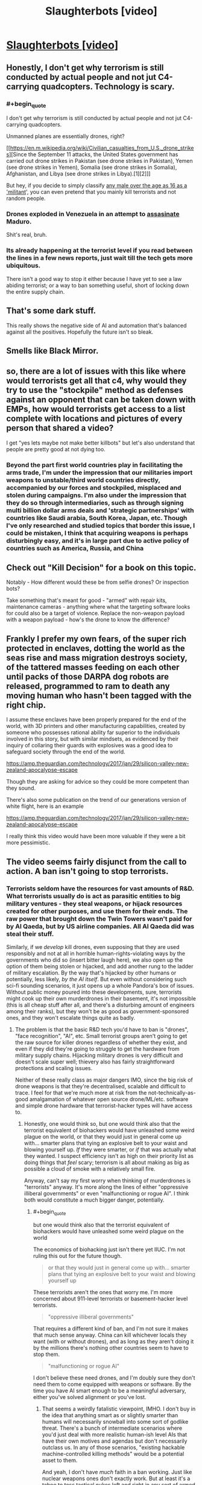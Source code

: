 #+TITLE: Slaughterbots [video]

* [[https://www.youtube.com/watch?v=9CO6M2HsoIA][Slaughterbots [video]]]
:PROPERTIES:
:Author: raymestalez
:Score: 57
:DateUnix: 1536691234.0
:END:

** Honestly, I don't get why terrorism is still conducted by actual people and not jut C4-carrying quadcopters. Technology is scary.
:PROPERTIES:
:Author: CouteauBleu
:Score: 16
:DateUnix: 1536695440.0
:END:

*** #+begin_quote
  I don't get why terrorism is still conducted by actual people and not jut C4-carrying quadcopters.
#+end_quote

Unmanned planes are essentially drones, right?

[[https://en.m.wikipedia.org/wiki/Civilian_casualties_from_U.S._drone_strikes][Since the September 11 attacks, the United States government has carried out drone strikes in Pakistan (see drone strikes in Pakistan), Yemen (see drone strikes in Yemen), Somalia (see drone strikes in Somalia), Afghanistan, and Libya (see drone strikes in Libya).[1][2]]]

But hey, if you decide to simply classify [[https://washingtonsblog.com/2012/06/u-s-labels-all-young-men-in-battle-zones-as-militants-and-american-soil-is-now-considered-a-battle-zone.html][any male over the age as 16 as a 'militant]]', you can even pretend that you mainly kill terrorists and not random people.
:PROPERTIES:
:Author: DerTrickIstZuAtmen
:Score: 17
:DateUnix: 1536731298.0
:END:


*** Drones exploded in Venezuela in an attempt to [[https://www.cnn.com/2018/08/04/americas/venezuela-maduro/index.html][assasinate]] Maduro.

Shit's real, bruh.
:PROPERTIES:
:Author: Kilbourne
:Score: 17
:DateUnix: 1536697162.0
:END:


*** Its already happening at the terrorist level if you read between the lines in a few news reports, just wait till the tech gets more ubiquitous.

There isn't a good way to stop it either because I have yet to see a law abiding terrorist; or a way to ban something useful, short of locking down the entire supply chain.
:PROPERTIES:
:Author: Empiricist_or_not
:Score: 4
:DateUnix: 1536711156.0
:END:


** That's some dark stuff.

This really shows the negative side of AI and automation that's balanced against all the positives. Hopefully the future isn't so bleak.
:PROPERTIES:
:Author: Fresh_C
:Score: 12
:DateUnix: 1536694195.0
:END:


** Smells like Black Mirror.
:PROPERTIES:
:Author: somnitrix11
:Score: 9
:DateUnix: 1536694438.0
:END:


** so, there are a lot of issues with this like where would terrorists get all that c4, why would they try to use the "stockpile" method as defenses against an opponent that can be taken down with EMPs, how would terrorists get access to a list complete with locations and pictures of every person that shared a video?

I get "yes lets maybe not make better killbots" but let's also understand that people are pretty good at not dying too.
:PROPERTIES:
:Author: mack2028
:Score: 6
:DateUnix: 1536717131.0
:END:

*** Beyond the part first world countries play in facilitating the arms trade, I'm under the impression that our militaries import weapons to unstable/third world countries directly, accompanied by our forces and stockpiled, misplaced and stolen during campaigns. I'm also under the impression that they do so through intermediaries, such as through signing multi billion dollar arms deals and 'strategic partnerships' with countries like Saudi arabia, South Korea, Japan, etc. Though I've only researched and studied topics that border this issue, I could be mistaken, I think that acquiring weapons is perhaps disturbingly easy, and it's in large part due to active policy of countries such as America, Russia, and China
:PROPERTIES:
:Author: Slinkinator
:Score: 4
:DateUnix: 1536795133.0
:END:


** Check out "Kill Decision" for a book on this topic.

Notably - How different would these be from selfie drones? Or inspection bots?

Take something that's meant for good - "armed" with repair kits, maintenance cameras - anything where what the targeting software looks for could also be a target of violence. Replace the non-weapon payload with a weapon payload - how's the drone to know the difference?
:PROPERTIES:
:Author: narfanator
:Score: 5
:DateUnix: 1536735464.0
:END:


** Frankly I prefer my own fears, of the super rich protected in enclaves, dotting the world as the seas rise and mass migration destroys society, of the tattered masses feeding on each other until packs of those DARPA dog robots are released, programmed to ram to death any moving human who hasn't been tagged with the right chip.

I assume these enclaves have been properly prepared for the end of the world, with 3D printers and other manufacturing capabilities, created by someone who possesses rational ability far superior to the individuals involved in this story, but with similar mindsets, as evidenced by their inquiry of collaring their guards with explosives was a good idea to safeguard society through the end of the world.

[[https://amp.theguardian.com/technology/2017/jan/29/silicon-valley-new-zealand-apocalypse-escape]]

Though they are asking for advice so they could be more competent than they sound.

There's also some publication on the trend of our generations version of white flight, here is an example

[[https://amp.theguardian.com/technology/2017/jan/29/silicon-valley-new-zealand-apocalypse-escape]]

I really think this video would have been more valuable if they were a bit more pessimistic.
:PROPERTIES:
:Author: Slinkinator
:Score: 5
:DateUnix: 1536796179.0
:END:


** The video seems fairly disjunct from the call to action. A ban isn't going to stop terrorists.
:PROPERTIES:
:Author: Veedrac
:Score: 7
:DateUnix: 1536710473.0
:END:

*** Terrorists seldom have the resources for vast amounts of R&D. What terrorists usually do is act as parasitic entities to big military ventures - they steal weapons, or hijack resources created for other purposes, and use them for their ends. The raw power that brought down the Twin Towers wasn't paid for by Al Qaeda, but by US airline companies. All Al Qaeda did was steal their stuff.

Similarly, if we /develop/ kill drones, even supposing that they are used responsibly and not at all in horrible human-rights-violating ways by the governments who did so (insert bitter laugh here), we also open up the option of them being stolen or hijacked, and add another rung to the ladder of military escalation. By the way that's hijacked by other humans or potentially, less likely, /by the AI itself/. But even without considering such sci-fi sounding scenarios, it just opens up a whole Pandora's box of issues. Without public money poured into these developments, sure, terrorists might cook up their own murderdrones in their basement, it's not impossible (this is all cheap stuff after all, and there's a disturbing amount of engineers among their ranks), but they won't be as good as government-sponsored ones, and they won't escalate things quite as badly.
:PROPERTIES:
:Author: SimoneNonvelodico
:Score: 12
:DateUnix: 1536742647.0
:END:

**** The problem is that the basic R&D tech you'd have to ban is "drones", "face recognition", "AI", etc. Small terrorist groups aren't going to get the raw source for killer drones regardless of whether they exist, and even if they did they're going to struggle to get the hardware from military supply chains. Hijacking military drones is very difficult and doesn't scale super well; thievery also has fairly straightforward protections and scaling issues.

Neither of these really class as major dangers IMO, since the big risk of drone weapons is that they're decentralised, scalable and difficult to trace. I feel for that we're much more at risk from the not-technically-as-good amalgamation of whatever open source drone/ML/etc. software and simple drone hardware that terrorist-hacker types will have access to.
:PROPERTIES:
:Author: Veedrac
:Score: 3
:DateUnix: 1536759277.0
:END:

***** Honestly, one would think so, but one would think also that the terrorist equivalent of biohackers would have unleashed some weird plague on the world, or that they would just in general come up with... smarter plans that tying an explosive belt to your waist and blowing yourself up. /If/ they were smarter, or /if/ that was actually what they wanted. I suspect efficiency isn't as high on their priority list as doing things that /feel/ scary; terrorism is all about making as big as possible a cloud of smoke with a relatively small fire.

Anyway, can't say my first worry when thinking of murderdrones is "terrorists" anyway. It's more along the lines of either "oppressive illiberal governments" or even "malfunctioning or rogue AI". I think both would constitute a much bigger danger, potentially.
:PROPERTIES:
:Author: SimoneNonvelodico
:Score: 6
:DateUnix: 1536759798.0
:END:

****** #+begin_quote
  but one would think also that the terrorist equivalent of biohackers would have unleashed some weird plague on the world
#+end_quote

The economics of biohacking just isn't there yet IIUC. I'm not ruling this out for the future though.

#+begin_quote
  or that they would just in general come up with... smarter plans that tying an explosive belt to your waist and blowing yourself up
#+end_quote

These terrorists aren't the ones that worry me. I'm more concerned about 911-level terrorists or basement-hacker level terrorists.

#+begin_quote
  "oppressive illiberal governments"
#+end_quote

That requires a different kind of ban, and I'm not sure it makes that much sense anyway. China can kill whichever locals they want (with or without drones), and as long as they aren't doing it by the millions there's nothing other countries seem to have to stop them.

#+begin_quote
  "malfunctioning or rogue AI"
#+end_quote

I don't believe these need drones, and I'm doubly sure they don't need them to come equipped with weapons or software. By the time you have AI smart enough to be a meaningful adversary, either you've solved alignment or you've lost.
:PROPERTIES:
:Author: Veedrac
:Score: 2
:DateUnix: 1536760695.0
:END:

******* That seems a weirdly fatalistic viewpoint, IMHO. I don't buy in the idea that anything smart as or slightly smarter than humans will necessarily snowball into some sort of godlike threat. There's a bunch of intermediate scenarios where you'd just deal with more realistic human-ish level AIs that have their own motives and agendas but don't necessarily outclass us. In any of those scenarios, "existing hackable machine-controlled killing methods" would be a potential asset to them.

And yeah, I don't have /much/ faith in a ban working. Just like nuclear weapons ones don't exactly work. But at least it's a taboo to toss tactical nukes left and right in any sort of armed exchange, and I can't see that as being a bad thing.
:PROPERTIES:
:Author: SimoneNonvelodico
:Score: 2
:DateUnix: 1536761852.0
:END:

******** #+begin_quote
  There's a bunch of intermediate scenarios where you'd just deal with more realistic human-ish level AIs that have their own motives and agendas but don't necessarily outclass us.
#+end_quote

I don't think the physics of the situation allow that to have more than trivial probability. I actually expect the cross-over point into an intelligence explosion to be significantly below "par-human" intelligence, and I suspect we'll see the first approaches terminate before hitting true superintelligence, instead hitting some earlier point in the hypothesis space that still poses existential risk but isn't smart in the same self-reflectively consistent way that would allow for, say, self-oversight and especially extremes like coherent extrapolated volition.

This follows from a few basic claims and observations that are hard to explain simultaneously accurately and concisely, but here's the gist:

1. Silicon is 1,000,000,000x faster than brainstuff, which is likely a conservative measure.

   - Rough numbers: neurons/synapses are 200 Hz, transistors are 200 GHz.
   - In a single neuron firing latency, a silicon mind can send a signal 5 light milliseconds away, or 1500 km. Everything within this area is capable of acting as a single agent at human-ish latencies, so that's a good anchor for thinking about how they scale.

2. Building intelligence is not /fundamentally/ hard, which is shown in a bunch of ways; here are some.

   - Evolution managed it, despite its limitations. We'd thus expect even iterative brute-force to make progress.
   - It's a large target; we're seeing intelligent behaviours (translation, audio synthesis, image synthesis) from what amounts to iterated matrix multiplication.
   - AI is far dumber than you probably think it is; there is a remarkable ability for brute speed to compensate for the most glaring flaws in reasoning. (I normally phrase this along the lines of "AI research is not about building smart machines, but about showing that problems you thought were AI-hard are actually trivial. The process terminates when we show that the Turing test, too, is trivial.")
   - Computing is stupidly young. We've had fast computers for maybe 30 years and we've already made significant progress on AI.

3. AI is most inherently applicable to certain kinds of black-box optimization tasks; building smarter AI (more general, more competent, faster learning) is much closer to practical reality than directly applying AI to real-world problems.

   - Note, of course, that this process is iterative: if the next generation is more general, it can implement a more general set of improvements to generality. The size of this transitive closure is hard to estimate.

4. Humans occupy a /tiny/ area on the space of possible minds, and we're there largely for happenstance reasons:

   - This is the earliest point in evolutionary history that we could possibly reach civilization; there are a huge number of reasons to think we aren't near the peak of this evolutionary pathway.
   - Neurons kind'a suck, and biology makes scaling up really hard. Hard limits basically don't exist for computer-based minds.
   - Our ancestors spent a huge amount of time improving aspects of generality and efficiency before "scaling up", back when brains were smaller and scaling them cost more than it was worth. AI will be far too fresh to be "well-distributed" in this sense, so we'd expect the first real AI to be propping itself up on a small amount of hyperintelligence, not a balanced diet of moderate intelligence.

5. Societies are not robust to even niche hyperintelligence. This is kind of hard to show, but we can point to structural weaknesses (1) and systematic incompetence (2), and we can look at the impacts that computers have had (3) to get a general idea of why I'd believe this. Unfortunately I'm not sure how to argue this point concisely, and the non-concise argument is probably more than I have motivation for.

   1. [[https://www.gwern.net/Terrorism-is-not-Effective]]
   2. There are US states that use electronic voting machines that have been shown trivially vulnerable to hacking.
   3. Computers took a couple of decades to take over pretty much every aspect of science, industry, home lives, etc. These are computers programmed by normal people, almost all of which suffers from institutional incompetence.
:PROPERTIES:
:Author: Veedrac
:Score: 4
:DateUnix: 1536785090.0
:END:

********* /Epistemic status: Not confident about any of this, mostly published it because it was requested, still think it has value, found it clarifying to write. I suggest being sceptical when reading./

I was asked to clarify point 5. some more, in response to the fairly stable way markets seem to have responded to algorithmic trading. Presumably this request also extends to any other places where it seems like computers would act as a destabilizing force, and could subsume questions like why the lack of jobs being lost to robots doesn't much change my predictions. You could also suggest that my arguments would suggest we'd see large-scale issues with mass exploits of insecure computer systems, but more on this later.

The first thing I need to make clear is that trading in general is not a topic I have any particular expertise in. The topic obviously has a lot of depth I have no understanding of, and I gave myself a recap of algorithmic trading by looking at the Wikipedia page. /Nonetheless/, I think I have a few things to say to frame this which I think are plausibly true.

There was a good talk I'd watched some time back on the nitty-gritty of HFT from a software design perspective by Carl Cook, [[https://www.youtube.com/watch?v=ulOLGX3HNCI][The Speed Game: Automated Trading Systems in C++]], which I do have as context. He said a few things which shape most of my opinions; here's a major one:

#+begin_quote
  There's a bit of a misconception that the trading algorithms are super-complicated, and that's where the intellectual property of the company is, and maybe there is to a degree, but it's not hard. There are textbooks which tell you how to price options, and that's typically what companies use, as far as I can tell. Again, seriously, it's not that complicated; the source code is in the back of most of the textbooks anyway.
#+end_quote

Wikipedia says also,

#+begin_quote
  Many practical algorithms are in fact quite simple arbitrages which could previously have been performed at lower frequency---competition tends to occur through who can execute them the fastest rather than who can create new breakthrough algorithms.
#+end_quote

It's worth noting that these are hardly the only things algorithms can do on the stock market, but it does seem to be their most successful application. We're talking mostly about situations where algorithms have a few hundred nanoseconds to check a few fairly simple arbitrage opportunities, and that profit is gained by first-come-first-serve competitions over who can get there first. We are not talking about AI-led exploits, or niche hyperintelligence in the same vein as I was: ML techniques are not used here, algorithms are refined =if= statements plus hardcoded math, reasoning is principally simple.

Ultimately that's why I think things have been fairly stable: algorithmic trading is adding a few new market rules (certain kinds of arbitrage get resolved very quickly), not acting as an adversary or agent. Yet this isn't evidence that the markets are actually robust! The 2010 Flash Crash Wikipedia page does not give me confidence; for example it says

#+begin_quote
  The Commodity Futures Trading Commission (CFTC) investigation concluded that Sarao "was at least significantly responsible for the order imbalances"
#+end_quote

Given Sarao was "a 36-year-old small-time trader who worked from his parents' modest stucco house", and the flash crash was $1tn deep. Overall I think this means you'd struggle to use algorithmic trading to argue that society is robust to niche hyperintelligence. Robust systems normally require larger perturbations to fail.

So where's the ML, and why isn't /that/ breaking things? We know why it struggles with HFT (it's not fast enough), but the question still applies to longer-term opportunities. Under my model this boils back down to the issue of generality. Being able to predict arbitrary stocks requires a fairly competent kind of oracle. Stock prices vary for complex reasons based off of estimates of future performance from sparse unformatted data. To beat to stock market you need to be better than the average investor at figuring out how humans will react to other humans doing human-like things from information provided in vague roadmaps and abstract claims (New Coke is liked by the taste testers, so it'll sell more). There's a much bigger generality cost there than there is for, say, mere recursive-self-improvement

You can see this same sort of argument applying elsewhere. You can't just let an AI loose to brute-force a problem; we can't even solve Montezuma's Revenge yet, never mind economics. Jobs also aren't generally being lost to machines, but to humans using computers as tools. Humans using computers as tools is mostly as safe as it is because finding weaknesses requires intentful exploration of the space of attacks; most people are pretty bad at this.

(The Montezuma's Revenge comment might lead you into thinking that AI is going to be exceptionally difficult to crack. I don't think this is an accurate response. The game itself is fundamentally simple once ML techniques abstract away the raw complexity of the pixel data. There seems to be little reason to expect beating this game will need major architectural wins or rethinks, and the scaling computers get means we'd expect that to quickly result in recursive wins in larger problems. Rather, it seems worth noting that you can do language translation or beat the world's best Go players /without/ these skills, which says something about your intuitions on how complex these tasks are: people probably overestimate complexity when they can't see the solution.)

Right now ML isn't a workable adversary because it struggles to explore /strategies/. There are definitely places where applying computer-speed tooling is destabilizing, but these require slow effort from the small fraction of people that are spending time on it (as opposed to spending time preventing it). Three young adults with the right motivation (making money off of Minecraft) got a botnet that at its peak was 600,000 nodes large and took down the internet across significant areas of the US.

#+begin_quote
  “These kids are super smart, but they didn't do anything high level---they just had a good idea,” the FBI's Walton says. “It's the most successful IoT botnet we've ever seen---and a sign that computer crime isn't just about desktops anymore.”
#+end_quote

#+begin_quote
  “DDOS at a certain scale poses an existential threat to the internet,” Peterson says. “Mirai was the first botnet I've seen that hit that existential level.”
#+end_quote

#+begin_quote
  “Someone has been probing the defenses of the companies that run critical pieces of the internet. These probes take the form of precisely calibrated attacks designed to determine exactly how well these companies can defend themselves, and what would be required to take them down,” wrote security expert Bruce Schneier in September 2016. “We don't know who is doing this, but it feels like a large nation-state. China or Russia would be my first guesses.”
#+end_quote

[[https://www.wired.com/story/mirai-botnet-minecraft-scam-brought-down-the-internet/]]

The idea I'm trying to point at here is that the missing piece is not that these attacks are hard to make─three people does not a nation-state make─but that they're hard to /find/. But once you've found them they're not that hard to verify.

Now note: this is a big ask! I'm not trying to say that getting AI capable of exploring high-quality strategies is going to come very soon, or that current research looks /directly/ promising. Rather, I'm saying that "human-ish level AIs" are beyond the point needed to fulfil this constraint, and that a comparatively small amount of hyperintelligent (eg. fast and scalable) exploration suffices to break a lot of things. Keeping in mind the weaknesses seen, and remembering to "respect the unknown unknowns", we should predict that these examples are not the only ones, and that their seeming scarcity may well just be because humans aren't very good at looking for them.
:PROPERTIES:
:Author: Veedrac
:Score: 2
:DateUnix: 1537015776.0
:END:

********** Thank you for a well thought out expansion on the topic. I'm a former bureaucrat, so I often tend to think of institutions as slow (and I should add in light of your comments fragile) hyperintellegences. [[/u/DocFuture]] and Stross have illustrated this in their works, but you bring up a good point that their weaknesses are vulnerable to devastating attacks *now* even if they will recover and devise defenses, if they survive.
:PROPERTIES:
:Author: Empiricist_or_not
:Score: 2
:DateUnix: 1537050433.0
:END:


******* #+begin_quote
  That requires a different kind of ban, and I'm not sure it makes that much sense anyway. China can kill whichever locals they want (with or without drones), and as long as they aren't doing it by the millions there's nothing other countries seem to have to stop them.
#+end_quote

I'll take why is China a UN veto power for 1000 Alex (agreeing with you I need to look back at how that happened but don't feel like getting depressed about history tonight)
:PROPERTIES:
:Author: Empiricist_or_not
:Score: 2
:DateUnix: 1536799783.0
:END:


** This is basically political propaganda... not sure it belongs here.
:PROPERTIES:
:Author: Frankenlich
:Score: 5
:DateUnix: 1536695353.0
:END:

*** I think it's very interesting and a classic "beware of the possible misuse of this powerful technology" sci-fi story.

We have similar stories of warning caution around surveillance technology, prosthetics, genetic engineering and space weapons, and many of them are considered relatively rational, are they not?
:PROPERTIES:
:Author: Hust91
:Score: 19
:DateUnix: 1536701249.0
:END:

**** Is the ending not a direct call to political action from a real person telling the truth as he see's it?

If it ended before that I'd be on board.
:PROPERTIES:
:Author: Frankenlich
:Score: 8
:DateUnix: 1536707211.0
:END:

***** The assumption being made there is that he is factually incorrect
:PROPERTIES:
:Author: Nic_Cage_DM
:Score: 2
:DateUnix: 1536714055.0
:END:

****** Not sure I understand what you're getting at.
:PROPERTIES:
:Author: Frankenlich
:Score: 1
:DateUnix: 1536719475.0
:END:

******* My understanding of what you said is that you like the video until it gets to the real world person telling the truth as he sees it, and that the implication there is that he is wrong.

I don't really understand why anyone believes him to be wrong.
:PROPERTIES:
:Author: Nic_Cage_DM
:Score: 2
:DateUnix: 1536720028.0
:END:

******** Whether he's right or wrong is irrelevant. The fact that he's there makes this a political ad (aka propaganda) not a fictional story .
:PROPERTIES:
:Author: Frankenlich
:Score: 1
:DateUnix: 1536720158.0
:END:

********* A - those aren't mutually exclusive concepts. B - I don't understand your hostility towards political promotion. It's not misleading or harmfully manipulative, why does trying to promote positive political change make it bad?
:PROPERTIES:
:Author: Nic_Cage_DM
:Score: 5
:DateUnix: 1536721004.0
:END:

********** I would say this leans very heavily towards fearmongering. I'm not so sure it's as unharmful as you say it is.

Even if the problem presented is in fact the real problem we ought to be solving through political means, a significant assumption, you're still presuming the action called for is the correct action to solve the problem.

Arguing about this kind of thing is hard, and I don't think taking a stance where some propoganda is OK in this forum for fiction because you believe it's correct is a good idea.
:PROPERTIES:
:Author: Frankenlich
:Score: 1
:DateUnix: 1536722302.0
:END:

*********** [[/r/rational]] was first established as a fiction discussion forum for people talking about specifically fiction similar Harry Potter and the Methods of Rationality. The author of HPMOR has written several pieces /extremely similar to this/ in terms of 'this is a short story about technology leading us into a darker tomorrow to make concrete my doomsday predictions', and parts of HPMOR itself are very definitely drawing on that theme too. HPMOR was definitely intended to be rationalist propaganda, like 100% intending to influence how you thought. Demanding that we not discuss fiction that warns of future problems with technology is to some extent demanding that we don't do what people first started this forum to do. Now, you could make an argument that it's totally reasonable to do that - that we shouldn't discuss HPMOR or Failed Utopia #4-2 or Friendship is Optimal or Metamorphosis of Prime Intellect or Three Worlds Collide - but frankly I don't agree. I think that works that express opinions about how the world is changing and the future of technology can be at /least/ as interesting as total works of fiction that are completely divorced from the real world. Works that have a 'point' politically can be at least as interesting as works that don't.
:PROPERTIES:
:Author: Escapement
:Score: 7
:DateUnix: 1536724426.0
:END:


*********** It's not that I don't have a problem with it because I think it is correct. I don't have a problem with it generally because it is not misleading or harmfully manipulative, and I don't have a with it being posting here because it is a piece of speculative fiction that attempts to take a rational look at the implications of an emerging technology.
:PROPERTIES:
:Author: Nic_Cage_DM
:Score: 2
:DateUnix: 1536724072.0
:END:


*** yeah, classic 'X is bad' propaganda.

its an interesting look at the concept, but i wonder if such a small package could hold enough data and processer power... its a networked weapon, you fight it with ECM jammers. and if its networked, someone can find a way to hack it. the video was a worst-case look at a deadly new weapon before a countermeasure is deployed. shadowrun already has rules for stuff like that.
:PROPERTIES:
:Author: Teulisch
:Score: 11
:DateUnix: 1536696691.0
:END:

**** #+begin_quote
  i wonder if such a small package could hold enough data and processer power
#+end_quote

It could. That is not at all a problem. Consider a modern smartphone: Powerful enough to run 3D-games, small enough to fit in your pocket. Also it mostly consists of a display and a battery, the actual processors are tiny. And that today's consumer-grade, general-purpose electronics.
:PROPERTIES:
:Author: suyjuris
:Score: 12
:DateUnix: 1536709491.0
:END:


**** I don't think it's necessarily networked. The list of targets could be physically stored on each device, and since each one has lots of cameras they could communicate through visible light bursts instead of radio/microwave broadcasts. I'm not sure how well hacking would work given each device could easily self destruct if it detected any tampering or after a time limit. If the source code was known, sure, but that's a big if.
:PROPERTIES:
:Author: sicutumbo
:Score: 3
:DateUnix: 1536699392.0
:END:


**** #+begin_quote
  but i wonder if such a small package could hold enough data and processer power
#+end_quote

Can it carry a smartphone?

#+begin_quote
  its a networked weapon, you fight it with ECM jammers
#+end_quote

that just makes it lose its connection to the other drones, nothing stops it from using its onboard systems to carry out the pre-set instructions (like "fly up to people and explode")
:PROPERTIES:
:Author: Nic_Cage_DM
:Score: 2
:DateUnix: 1536713998.0
:END:


** I think this video gets it exactly wrong. Replacing weapons that can wipe cities off the planet with weapons that can kill exactly the people you want dead sounds like a very very good thing.

Probably the equilibrium is a lot of police drones in the sky, so that small non-state actors can't just assassinate anyone they want, alongside a new type of warfare that basically consists of overwhelming the opponent's drones and then precision-assassinating their leaders rather than killing millions of civilians and grunts.

(On a higher meta-level, this video is boiling what should be a fairly nuanced argument down to a bunch of scary emotional imagery, which I find abhorrent. It's the worst sort of political propaganda.)
:PROPERTIES:
:Author: arenavanera
:Score: 1
:DateUnix: 1536777887.0
:END:

*** This doesn't replace nuclear weapons though, it just adds a new independent weapon that can kill exactly the people you want dead.
:PROPERTIES:
:Author: andor3333
:Score: 2
:DateUnix: 1536847357.0
:END:

**** It depends to what degree you think weapons substitute for each other.

My guess would be that if people can achieve the same strategic objective with fewer civilian deaths, they probably will, so a weapon that allows you to kill exactly the people you want dead will probably end up being used in situations where people would previously have used a weapon that kills the people you want dead and also millions of civilians.
:PROPERTIES:
:Author: arenavanera
:Score: 1
:DateUnix: 1536851661.0
:END:


*** #+begin_quote
  Probably the equilibrium is a lot of police drones in the sky, so that small non-state actors can't just assassinate anyone they want,
#+end_quote

1. Is state actors being able to assassinate anyone they want okay?
2. Why would that be the equilibrium? Hacking seems like a risk.
3. If you have any worries about AI, or terrorists, this does sound like a terrible idea. They locate specific people, go to their location, and attack based on their face (or head). More loosely, that means the drones can be set to just go towards the nearest location where humans might be, and kill the first human whose face, etc. they see.

#+begin_quote
  It's the worst sort of political propaganda.
#+end_quote

Yes. It is. I think that's enough reason for it to not be here, as opposed to say, [[https://xkcd.com/652/]].
:PROPERTIES:
:Author: GeneralExtension
:Score: 2
:DateUnix: 1536956184.0
:END:
